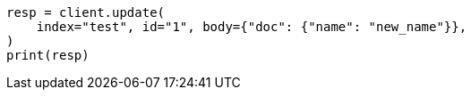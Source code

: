 // docs/update.asciidoc:218

[source, python]
----
resp = client.update(
    index="test", id="1", body={"doc": {"name": "new_name"}},
)
print(resp)
----